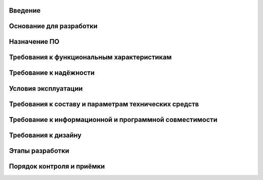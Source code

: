 ﻿Введение
========
Основание для разработки
========================
Назначение ПО
=============
Требования к функциональным характеристикам
===========================================
Требование к надёжности
=======================
Условия эксплуатации
====================
Требования к составу и параметрам технических средств
=====================================================
Требование к информационной и программной совместимости
=======================================================
Требования к дизайну
====================
Этапы разработки
================
Порядок контроля и приёмки
==========================